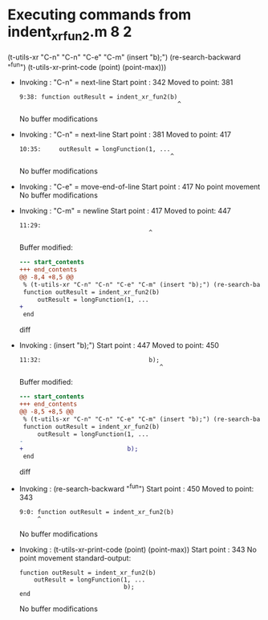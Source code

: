 #+startup: showall

* Executing commands from indent_xr_fun2.m:8:2:

  (t-utils-xr "C-n" "C-n" "C-e" "C-m" (insert "b);") (re-search-backward "^fun") (t-utils-xr-print-code (point) (point-max)))

- Invoking      : "C-n" = next-line
  Start point   :  342
  Moved to point:  381
  : 9:38: function outResult = indent_xr_fun2(b)
  :                                             ^
  No buffer modifications

- Invoking      : "C-n" = next-line
  Start point   :  381
  Moved to point:  417
  : 10:35:     outResult = longFunction(1, ...
  :                                           ^
  No buffer modifications

- Invoking      : "C-e" = move-end-of-line
  Start point   :  417
  No point movement
  No buffer modifications

- Invoking      : "C-m" = newline
  Start point   :  417
  Moved to point:  447
  : 11:29:                              
  :                                     ^
  Buffer modified:
  #+begin_src diff
--- start_contents
+++ end_contents
@@ -8,4 +8,5 @@
 % (t-utils-xr "C-n" "C-n" "C-e" "C-m" (insert "b);") (re-search-backward "^fun") (t-utils-xr-print-code (point) (point-max)))
 function outResult = indent_xr_fun2(b)
     outResult = longFunction(1, ...
+                             
 end
  #+end_src diff

- Invoking      : (insert "b);")
  Start point   :  447
  Moved to point:  450
  : 11:32:                              b);
  :                                        ^
  Buffer modified:
  #+begin_src diff
--- start_contents
+++ end_contents
@@ -8,5 +8,5 @@
 % (t-utils-xr "C-n" "C-n" "C-e" "C-m" (insert "b);") (re-search-backward "^fun") (t-utils-xr-print-code (point) (point-max)))
 function outResult = indent_xr_fun2(b)
     outResult = longFunction(1, ...
-                             
+                             b);
 end
  #+end_src diff

- Invoking      : (re-search-backward "^fun")
  Start point   :  450
  Moved to point:  343
  : 9:0: function outResult = indent_xr_fun2(b)
  :      ^
  No buffer modifications

- Invoking      : (t-utils-xr-print-code (point) (point-max))
  Start point   :  343
  No point movement
  standard-output:
  #+begin_src matlab-ts
function outResult = indent_xr_fun2(b)
    outResult = longFunction(1, ...
                             b);
end
  #+end_src
  No buffer modifications
